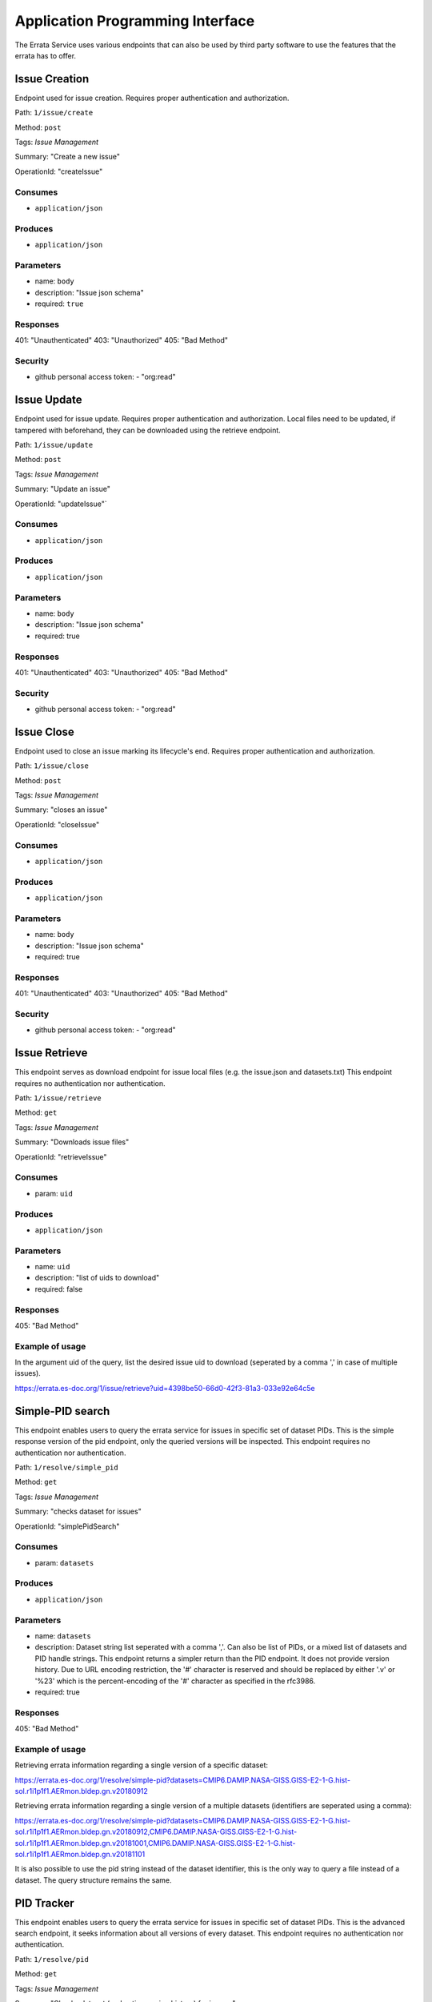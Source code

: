 .. _api:

Application Programming Interface
=================================

The Errata Service uses various endpoints that can also be used by third party software to use the features that the errata has to offer.

Issue Creation
**************

Endpoint used for issue creation. Requires proper authentication and authorization.

Path: ``1/issue/create``

Method: ``post``

Tags: `Issue Management`

Summary: "Create a new issue"

OperationId: "createIssue"

Consumes
--------
- ``application/json``

Produces
--------
- ``application/json``

Parameters
----------
- name: ``body``
- description: "Issue json schema"
- required: ``true``

Responses
---------
401: "Unauthenticated"
403: "Unauthorized"
405: "Bad Method"

Security
--------
- github personal access token: - "org:read"

Issue Update
************

Endpoint used for issue update. Requires proper authentication and authorization.
Local files need to be updated, if tampered with beforehand, they can be downloaded using the retrieve endpoint.

Path: ``1/issue/update``

Method: ``post``

Tags: `Issue Management`

Summary: "Update an issue"

OperationId: "updateIssue"`

Consumes
--------
- ``application/json``

Produces
--------
- ``application/json``

Parameters
----------
- name: ``body``
- description: "Issue json schema"
- required: true

Responses
---------
401: "Unauthenticated"
403: "Unauthorized"
405: "Bad Method"

Security
--------
- github personal access token: - "org:read"

Issue Close
***********

Endpoint used to close an issue marking its lifecycle's end. Requires proper authentication and authorization.

Path: ``1/issue/close``

Method: ``post``

Tags: `Issue Management`

Summary: "closes an issue"

OperationId: "closeIssue"

Consumes
--------
- ``application/json``

Produces
--------
- ``application/json``

Parameters
----------
- name: ``body``
- description: "Issue json schema"
- required: true

Responses
---------
401: "Unauthenticated"
403: "Unauthorized"
405: "Bad Method"

Security
--------
- github personal access token: - "org:read"

Issue Retrieve
**************

This endpoint serves as download endpoint for issue local files (e.g. the issue.json and datasets.txt)
This endpoint requires no authentication nor authentication.

Path: ``1/issue/retrieve``

Method: ``get``

Tags: `Issue Management`

Summary: "Downloads issue files"

OperationId: "retrieveIssue"

Consumes
--------
- param: ``uid``

Produces
--------
- ``application/json``

Parameters
----------
- name: ``uid``
- description: "list of uids to download"
- required: false

Responses
---------
405: "Bad Method"

Example of usage
----------------

In the argument uid of the query, list the desired issue uid to download (seperated by a comma ','
in case of multiple issues).

https://errata.es-doc.org/1/issue/retrieve?uid=4398be50-66d0-42f3-81a3-033e92e64c5e

Simple-PID search
*****************

This endpoint enables users to query the errata service for issues in specific set of dataset PIDs.
This is the simple response version of the pid endpoint, only the queried versions will be inspected.
This endpoint requires no authentication nor authentication.

Path: ``1/resolve/simple_pid``

Method: ``get``

Tags: `Issue Management`

Summary: "checks dataset for issues"

OperationId: "simplePidSearch"

Consumes
--------
- param: ``datasets``

Produces
--------
- ``application/json``

Parameters
----------
- name: ``datasets``
- description: Dataset string list seperated with a comma ','. Can also be list of PIDs, or a mixed list of datasets and PID handle strings. This endpoint returns a simpler return than the PID endpoint. It does not provide version history. Due to URL encoding restriction, the '#' character is reserved and should be replaced by either '.v' or '%23' which is the percent-encoding of the '#' character as specified in the rfc3986.
- required: true

Responses
---------
405: "Bad Method"


Example of usage
----------------

Retrieving errata information regarding a single version of a specific dataset:

https://errata.es-doc.org/1/resolve/simple-pid?datasets=CMIP6.DAMIP.NASA-GISS.GISS-E2-1-G.hist-sol.r1i1p1f1.AERmon.bldep.gn.v20180912

Retrieving errata information regarding a single version of a multiple datasets (identifiers are seperated using a comma):

https://errata.es-doc.org/1/resolve/simple-pid?datasets=CMIP6.DAMIP.NASA-GISS.GISS-E2-1-G.hist-sol.r1i1p1f1.AERmon.bldep.gn.v20180912,CMIP6.DAMIP.NASA-GISS.GISS-E2-1-G.hist-sol.r1i1p1f1.AERmon.bldep.gn.v20181001,CMIP6.DAMIP.NASA-GISS.GISS-E2-1-G.hist-sol.r1i1p1f1.AERmon.bldep.gn.v20181101

It is also possible to use the pid string instead of the dataset identifier, this is the only way to query a file instead of a dataset. The query structure remains the same.


PID Tracker
***********

This endpoint enables users to query the errata service for issues in specific set of dataset PIDs.
This is the advanced search endpoint, it seeks information about all versions of every dataset.
This endpoint requires no authentication nor authentication.

Path: ``1/resolve/pid``

Method: ``get``

Tags: `Issue Management`

Summary: "Checks dataset (and entire version history) for issues "

OperationId: "pidSearch"

Consumes
--------
- param: ``pids``

Produces
--------
- ``application/json``

Parameters
----------
- name: ``pids``
- description: List of pid handle strings, dataset ids with '.v' as seperator for version or '%23' the percent-encoding for '#'. The list separator is a comma ','
- required: true

Responses
---------
405: "Bad Method"

Example of usage
----------------
Retrieving entire version history of a specific dataset:

https://errata.es-doc.org/1/resolve/pid?pids=CMIP6.DAMIP.NASA-GISS.GISS-E2-1-G.hist-sol.r1i1p1f1.AERmon.bldep.gn.v20180912,CMIP6.DAMIP.NASA-GISS.GISS-E2-1-G.hist-sol.r1i1p1f1.AERmon.bldep.gn.v20181001,CMIP6.DAMIP.NASA-GISS.GISS-E2-1-G.hist-sol.r1i1p1f1.AERmon.bldep.gn.v20181101

Retrieving entire version history of a multiple datasets (identifiers are seperated using a comma):

https://errata.es-doc.org/1/resolve/pid?pids=CMIP6.DAMIP.NASA-GISS.GISS-E2-1-G.hist-sol.r1i1p1f1.AERmon.bldep.gn.v20180912,CMIP6.DAMIP.NASA-GISS.GISS-E2-1-G.hist-sol.r1i1p1f1.AERmon.bldep.gn.v20181001,CMIP6.DAMIP.NASA-GISS.GISS-E2-1-G.hist-sol.r1i1p1f1.AERmon.bldep.gn.v20181101,CMIP6.ScenarioMIP.NIMS-KMA.KACE-1-0-G.ssp245.r1i1p1f1.day.tasmax.gr#20191227

It is also possible to use the pid string instead of the dataset identifier, this is the only way to query a file instead of a dataset. The query structure remains the same.
